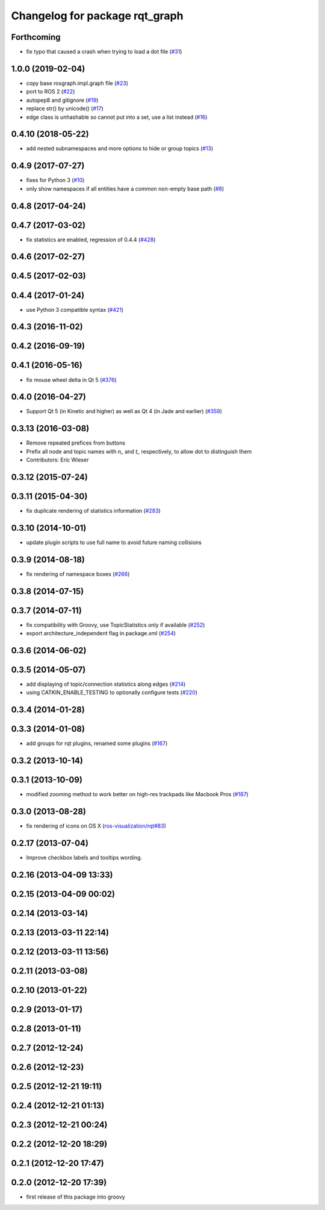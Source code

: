 ^^^^^^^^^^^^^^^^^^^^^^^^^^^^^^^
Changelog for package rqt_graph
^^^^^^^^^^^^^^^^^^^^^^^^^^^^^^^

Forthcoming
-----------
* fix typo that caused a crash when trying to load a dot file (`#31 <https://github.com/ros-visualization/rqt_graph/issues/31>`_)

1.0.0 (2019-02-04)
------------------
* copy base rosgraph.impl.graph file (`#23 <https://github.com/ros-visualization/rqt_graph/issues/23>`_)
* port to ROS 2 (`#22 <https://github.com/ros-visualization/rqt_graph/issues/22>`_)
* autopep8 and gitignore (`#19 <https://github.com/ros-visualization/rqt_graph/issues/19>`_)
* replace str() by unicode() (`#17 <https://github.com/ros-visualization/rqt_graph/issues/17>`_)
* edge class is unhashable so cannot put into a set, use a list instead (`#16 <https://github.com/ros-visualization/rqt_graph/issues/16>`_)

0.4.10 (2018-05-22)
-------------------
* add nested subnamespaces and more options to hide or group topics (`#13 <https://github.com/ros-visualization/rqt_graph/issues/13>`_)

0.4.9 (2017-07-27)
------------------
* fixes for Python 3 (`#10 <https://github.com/ros-visualization/rqt_graph/issues/10>`_)
* only show namespaces if all entities have a common non-empty base path (`#8 <https://github.com/ros-visualization/rqt_graph/issues/8>`_)

0.4.8 (2017-04-24)
------------------

0.4.7 (2017-03-02)
------------------
* fix statistics are enabled, regression of 0.4.4 (`#428 <https://github.com/ros-visualization/rqt_common_plugins/issues/428>`_)

0.4.6 (2017-02-27)
------------------

0.4.5 (2017-02-03)
------------------

0.4.4 (2017-01-24)
------------------
* use Python 3 compatible syntax (`#421 <https://github.com/ros-visualization/rqt_common_plugins/pull/421>`_)

0.4.3 (2016-11-02)
------------------

0.4.2 (2016-09-19)
------------------

0.4.1 (2016-05-16)
------------------
* fix mouse wheel delta in Qt 5 (`#376 <https://github.com/ros-visualization/rqt_common_plugins/issues/376>`_)

0.4.0 (2016-04-27)
------------------
* Support Qt 5 (in Kinetic and higher) as well as Qt 4 (in Jade and earlier) (`#359 <https://github.com/ros-visualization/rqt_common_plugins/pull/359>`_)

0.3.13 (2016-03-08)
-------------------
* Remove repeated prefices from buttons
* Prefix all node and topic names with `n\_` and `t\_` respectively, to allow dot to distinguish them
* Contributors: Eric Wieser

0.3.12 (2015-07-24)
-------------------

0.3.11 (2015-04-30)
-------------------
* fix duplicate rendering of statistics information (`#283 <https://github.com/ros-visualization/rqt_common_plugins/issues/283>`_)

0.3.10 (2014-10-01)
-------------------
* update plugin scripts to use full name to avoid future naming collisions

0.3.9 (2014-08-18)
------------------
* fix rendering of namespace boxes (`#266 <https://github.com/ros-visualization/rqt_common_plugins/issues/266>`_)

0.3.8 (2014-07-15)
------------------

0.3.7 (2014-07-11)
------------------
* fix compatibility with Groovy, use TopicStatistics only if available (`#252 <https://github.com/ros-visualization/rqt_common_plugins/issues/252>`_)
* export architecture_independent flag in package.xml (`#254 <https://github.com/ros-visualization/rqt_common_plugins/issues/254>`_)

0.3.6 (2014-06-02)
------------------

0.3.5 (2014-05-07)
------------------
* add displaying of topic/connection statistics along edges (`#214 <https://github.com/ros-visualization/rqt_common_plugins/pull/214>`_)
* using CATKIN_ENABLE_TESTING to optionally configure tests (`#220 <https://github.com/ros-visualization/rqt_common_plugins/pull/220>`_)

0.3.4 (2014-01-28)
------------------

0.3.3 (2014-01-08)
------------------
* add groups for rqt plugins, renamed some plugins (`#167 <https://github.com/ros-visualization/rqt_common_plugins/issues/167>`_)

0.3.2 (2013-10-14)
------------------

0.3.1 (2013-10-09)
------------------
* modified zooming method to work better on high-res trackpads like Macbook Pros (`#187 <https://github.com/ros-visualization/rqt_common_plugins/pull/187>`_)

0.3.0 (2013-08-28)
------------------
* fix rendering of icons on OS X (`ros-visualization/rqt#83 <https://github.com/ros-visualization/rqt/issues/83>`_)

0.2.17 (2013-07-04)
-------------------
* Improve checkbox labels and tooltips wording.

0.2.16 (2013-04-09 13:33)
-------------------------

0.2.15 (2013-04-09 00:02)
-------------------------

0.2.14 (2013-03-14)
-------------------

0.2.13 (2013-03-11 22:14)
-------------------------

0.2.12 (2013-03-11 13:56)
-------------------------

0.2.11 (2013-03-08)
-------------------

0.2.10 (2013-01-22)
-------------------

0.2.9 (2013-01-17)
------------------

0.2.8 (2013-01-11)
------------------

0.2.7 (2012-12-24)
------------------

0.2.6 (2012-12-23)
------------------

0.2.5 (2012-12-21 19:11)
------------------------

0.2.4 (2012-12-21 01:13)
------------------------

0.2.3 (2012-12-21 00:24)
------------------------

0.2.2 (2012-12-20 18:29)
------------------------

0.2.1 (2012-12-20 17:47)
------------------------

0.2.0 (2012-12-20 17:39)
------------------------
* first release of this package into groovy

